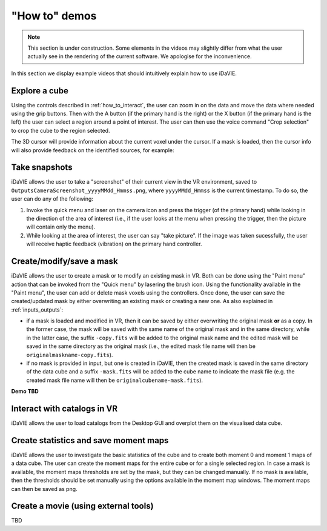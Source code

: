 .. _how_to_demos:

"How to" demos
==============

.. note:: This section is under construction. Some elements in the videos may slightly differ from what the user actually see in the rendering of the current software. We apologise for the inconvenience.

In this section we display example videos that should intuitively explain how to use iDaVIE.

Explore a cube
^^^^^^^^^^^^^^

Using the controls described in :ref:`how_to_interact`, the user can zoom in on the data and move the data where needed using the grip buttons. Then with the A button (if the primary hand is the right) or the X button (if the primary hand is the left) the user can select a region around a point of interest. The user can then use the voice command "Crop selection" to crop the cube to the region selected.

.. raw:: html

    <video controls loop style="width:100%;height:auto;">
      <source src="_static/Demo-selection-RGBaxis.mp4" type="video/mp4">
    </video>

The 3D cursor will provide information about the current voxel under the cursor. If a mask is loaded, then the cursor info will also provide feedback on the identified sources, for example:

.. raw:: html

    <img src="_static/Cursor-feedback.png"
         style="width:100%;height:auto;">


Take snapshots
^^^^^^^^^^^^^^
iDaVIE allows the user to take a "screenshot" of their current view in the VR environment, saved to :literal:`Outputs\Camera\Screenshot_yyyyMMdd_Hmmss.png`, where :literal:`yyyyMMdd_Hmmss` is the current timestamp. To do so, the user can do any of the following:

#. Invoke the quick menu and laser on the camera icon and press the trigger (of the primary hand) while looking in the direction of the area of interest (i.e., if the user looks at the menu when pressing the trigger, then the picture will contain only the menu).

#. While looking at the area of interest, the user can say "take picture". If the image was taken sucessfully, the user will receive haptic feedback (vibration) on the primary hand controller.

Create/modify/save a mask
^^^^^^^^^^^^^^^^^^^^^^^^^
iDaVIE allows the user to create a mask or to modify an existing mask in VR. Both can be done using the "Paint menu" action that can be invoked from the "Quick menu" by lasering the brush icon. Using the functionality available in the "Paint menu", the user can add or delete mask voxels using the controllers. Once done, the user can save the created/updated mask by either overwriting an existing mask or creating a new one. As also explained in :ref:`inputs_outputs`:

* if a mask is loaded and modified in VR, then it can be saved by either overwriting the original mask **or**  as a copy. In the former case, the mask will be saved with the same name of the original mask and in the same directory, while in the latter case, the suffix :literal:`-copy.fits` will be added to the original mask name and the edited mask will be saved in the same directory as the original mask (i.e., the edited mask file name will then be :literal:`originalmaskname-copy.fits`).
* if no mask is provided in input, but one is created in iDaVIE, then the created mask is saved in the same directory of the data cube and a suffix :literal:`-mask.fits` will be added to the cube name to indicate the mask file (e.g. the created mask file name will then be :literal:`originalcubename-mask.fits`).

**Demo TBD**

Interact with catalogs in VR
^^^^^^^^^^^^^^^^^^^^^^^^^^^^
iDaVIE allows the user to load catalogs from the Desktop GUI and overplot them on the visualised data cube.

.. raw:: html

    <video controls loop style="width:100%;height:auto;">
      <source src="_static/Demo-catalogue-allthree.mp4" type="video/mp4">
    </video>

Create statistics and save moment maps
^^^^^^^^^^^^^^^^^^^^^^^^^^^^^^^^^
iDaVIE allows the user to investigate the basic statistics of the cube and to create both moment 0 and moment 1 maps of a data cube. The user can create the moment maps for the entire cube or for a single selected region. In case a mask is available, the moment maps thresholds are set by the mask, but they can be changed manually. If no mask is available, then the thresholds should be set manually using the options available in the moment map windows. The moment maps can then be saved as png.

.. raw:: html

    <video controls loop style="width:100%;height:auto;">
      <source src="_static/Demo-mmaps-Threshold.mp4" type="video/mp4">
    </video>


.. raw:: html

    <img src="_static/MMap-slide.png"
         style="width:100%;height:auto;">


Create a movie (using external tools)
^^^^^^^^^^^^^^^^^^^^^^^^^^^^^^^^^^^^^
TBD
